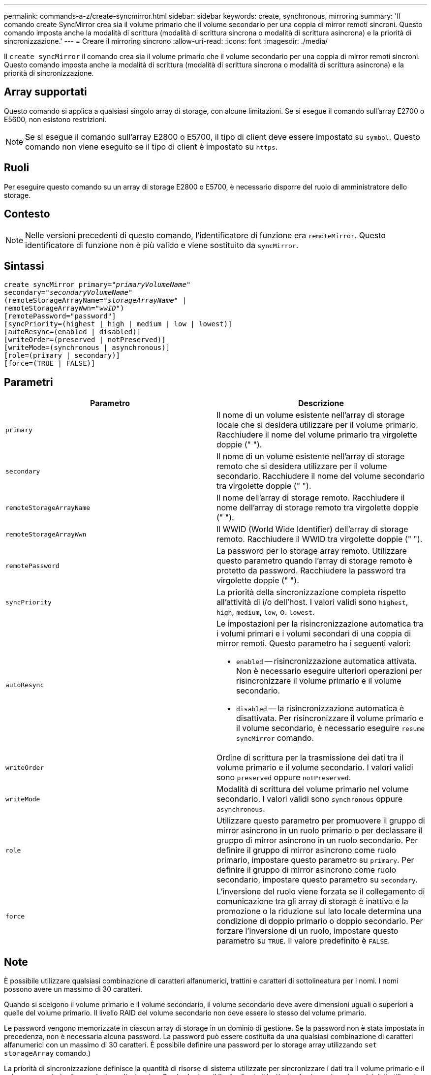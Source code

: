 ---
permalink: commands-a-z/create-syncmirror.html 
sidebar: sidebar 
keywords: create, synchronous, mirroring 
summary: 'Il comando create SyncMirror crea sia il volume primario che il volume secondario per una coppia di mirror remoti sincroni. Questo comando imposta anche la modalità di scrittura (modalità di scrittura sincrona o modalità di scrittura asincrona) e la priorità di sincronizzazione.' 
---
= Creare il mirroring sincrono
:allow-uri-read: 
:icons: font
:imagesdir: ./media/


[role="lead"]
Il `create syncMirror` il comando crea sia il volume primario che il volume secondario per una coppia di mirror remoti sincroni. Questo comando imposta anche la modalità di scrittura (modalità di scrittura sincrona o modalità di scrittura asincrona) e la priorità di sincronizzazione.



== Array supportati

Questo comando si applica a qualsiasi singolo array di storage, con alcune limitazioni. Se si esegue il comando sull'array E2700 o E5600, non esistono restrizioni.

[NOTE]
====
Se si esegue il comando sull'array E2800 o E5700, il tipo di client deve essere impostato su `symbol`. Questo comando non viene eseguito se il tipo di client è impostato su `https`.

====


== Ruoli

Per eseguire questo comando su un array di storage E2800 o E5700, è necessario disporre del ruolo di amministratore dello storage.



== Contesto

[NOTE]
====
Nelle versioni precedenti di questo comando, l'identificatore di funzione era `remoteMirror`. Questo identificatore di funzione non è più valido e viene sostituito da `syncMirror`.

====


== Sintassi

[listing, subs="+macros"]
----
create syncMirror primary=pass:quotes[_"primaryVolumeName_"
secondary="_secondaryVolumeName_"
(remoteStorageArrayName="_storageArrayName_" |
remoteStorageArrayWwn="_wwID_")]
[remotePassword="password"]
[syncPriority=(highest | high | medium | low | lowest)]
[autoResync=(enabled | disabled)]
[writeOrder=(preserved | notPreserved)]
[writeMode=(synchronous | asynchronous)]
[role=(primary | secondary)]
[force=(TRUE | FALSE)]
----


== Parametri

|===
| Parametro | Descrizione 


 a| 
`primary`
 a| 
Il nome di un volume esistente nell'array di storage locale che si desidera utilizzare per il volume primario. Racchiudere il nome del volume primario tra virgolette doppie (" ").



 a| 
`secondary`
 a| 
Il nome di un volume esistente nell'array di storage remoto che si desidera utilizzare per il volume secondario. Racchiudere il nome del volume secondario tra virgolette doppie (" ").



 a| 
`remoteStorageArrayName`
 a| 
Il nome dell'array di storage remoto. Racchiudere il nome dell'array di storage remoto tra virgolette doppie (" ").



 a| 
`remoteStorageArrayWwn`
 a| 
Il WWID (World Wide Identifier) dell'array di storage remoto. Racchiudere il WWID tra virgolette doppie (" ").



 a| 
`remotePassword`
 a| 
La password per lo storage array remoto. Utilizzare questo parametro quando l'array di storage remoto è protetto da password. Racchiudere la password tra virgolette doppie (" ").



 a| 
`syncPriority`
 a| 
La priorità della sincronizzazione completa rispetto all'attività di i/o dell'host. I valori validi sono `highest`, `high`, `medium`, `low`, o. `lowest`.



 a| 
`autoResync`
 a| 
Le impostazioni per la risincronizzazione automatica tra i volumi primari e i volumi secondari di una coppia di mirror remoti. Questo parametro ha i seguenti valori:

* `enabled` -- risincronizzazione automatica attivata. Non è necessario eseguire ulteriori operazioni per risincronizzare il volume primario e il volume secondario.
* `disabled` -- la risincronizzazione automatica è disattivata. Per risincronizzare il volume primario e il volume secondario, è necessario eseguire `resume syncMirror` comando.




 a| 
`writeOrder`
 a| 
Ordine di scrittura per la trasmissione dei dati tra il volume primario e il volume secondario. I valori validi sono `preserved` oppure `notPreserved`.



 a| 
`writeMode`
 a| 
Modalità di scrittura del volume primario nel volume secondario. I valori validi sono `synchronous` oppure `asynchronous`.



 a| 
`role`
 a| 
Utilizzare questo parametro per promuovere il gruppo di mirror asincrono in un ruolo primario o per declassare il gruppo di mirror asincrono in un ruolo secondario. Per definire il gruppo di mirror asincrono come ruolo primario, impostare questo parametro su `primary`. Per definire il gruppo di mirror asincrono come ruolo secondario, impostare questo parametro su `secondary`.



 a| 
`force`
 a| 
L'inversione del ruolo viene forzata se il collegamento di comunicazione tra gli array di storage è inattivo e la promozione o la riduzione sul lato locale determina una condizione di doppio primario o doppio secondario. Per forzare l'inversione di un ruolo, impostare questo parametro su `TRUE`. Il valore predefinito è `FALSE`.

|===


== Note

È possibile utilizzare qualsiasi combinazione di caratteri alfanumerici, trattini e caratteri di sottolineatura per i nomi. I nomi possono avere un massimo di 30 caratteri.

Quando si scelgono il volume primario e il volume secondario, il volume secondario deve avere dimensioni uguali o superiori a quelle del volume primario. Il livello RAID del volume secondario non deve essere lo stesso del volume primario.

Le password vengono memorizzate in ciascun array di storage in un dominio di gestione. Se la password non è stata impostata in precedenza, non è necessaria alcuna password. La password può essere costituita da una qualsiasi combinazione di caratteri alfanumerici con un massimo di 30 caratteri. È possibile definire una password per lo storage array utilizzando `set storageArray` comando.)

La priorità di sincronizzazione definisce la quantità di risorse di sistema utilizzate per sincronizzare i dati tra il volume primario e il volume secondario di una relazione di mirroring. Se si seleziona il livello di priorità più alto, la sincronizzazione dei dati utilizza la maggior parte delle risorse di sistema per eseguire la sincronizzazione completa, riducendo le prestazioni per i trasferimenti di dati dell'host.

Il `writeOrder` il parametro si applica solo alle modalità di scrittura asincrone e fa della coppia mirrorata parte di un gruppo di coerenza. Impostazione di `writeOrder` parametro a. `preserved` fa sì che la coppia di mirroring remoto trasmetta i dati dal volume primario al volume secondario nello stesso ordine in cui l'host scrive nel volume primario. In caso di errore di un collegamento di trasmissione, i dati vengono memorizzati nel buffer fino a quando non viene eseguita una sincronizzazione completa. Questa azione può richiedere un overhead di sistema aggiuntivo per mantenere i dati memorizzati nel buffer, rallentando le operazioni. Impostazione di `writeOrder` parametro a. `notPreserved` libera il sistema dalla necessità di mantenere i dati in un buffer, ma richiede una sincronizzazione completa per assicurarsi che il volume secondario abbia gli stessi dati del volume primario.



== Livello minimo del firmware

6.10
